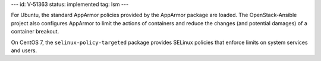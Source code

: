 ---
id: V-51363
status: implemented
tag: lsm
---

For Ubuntu, the standard AppArmor policies provided by the AppArmor package are
loaded. The OpenStack-Ansible project also configures AppArmor to limit the
actions of containers and reduce the changes (and potential damages) of a
container breakout.

On CentOS 7, the ``selinux-policy-targeted`` package provides SELinux policies
that enforce limits on system services and users.
